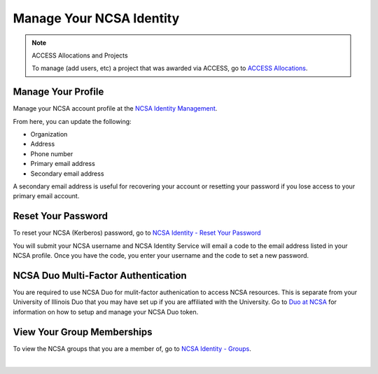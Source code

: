 .. _ncsa-identity:

Manage Your NCSA Identity
===========================

.. note::
   ACCESS Allocations and Projects

   To manage (add users, etc) a project that was awarded via ACCESS, go to `ACCESS Allocations <https://allocations.access-ci.org/>`_.

Manage Your Profile
--------------------

Manage your NCSA account profile at the `NCSA Identity Management <https://identity.ncsa.illinois.edu/manage>`_.

From here, you can update the following:

- Organization
- Address
- Phone number
- Primary email address
- Secondary email address

A secondary email address is useful for recovering your account or resetting your password if you lose access to your primary email account.

Reset Your Password
---------------------

To reset your NCSA (Kerberos) password, go to `NCSA Identity - Reset Your Password <https://identity.ncsa.illinois.edu/reset>`_

You will submit your NCSA username and NCSA Identity Service will email a code to the email address listed in your NCSA profile. Once you have the code, you enter your username and the code to set a new password.

NCSA Duo Multi-Factor Authentication
---------------------------------------

You are required to use NCSA Duo for mulit-factor authenication to access NCSA resources. This is separate from your University of Illinois Duo that you may have set up if you are affiliated with the University.
Go to `Duo at NCSA <https://wiki.ncsa.illinois.edu/display/cybersec/Duo+at+NCSA>`_ for information on how to setup and manage your NCSA Duo token.

View Your Group Memberships
-----------------------------

To view the NCSA groups that you are a member of, go to `NCSA Identity - Groups <https://identity.ncsa.illinois.edu/groups>`_.
    
|
